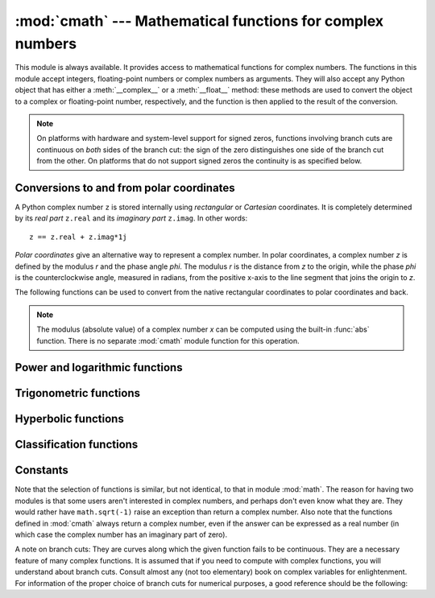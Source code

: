 :mod:`cmath` --- Mathematical functions for complex numbers
===========================================================

.. module:: cmath
   :synopsis: Mathematical functions for complex numbers.


This module is always available.  It provides access to mathematical functions
for complex numbers.  The functions in this module accept integers,
floating-point numbers or complex numbers as arguments. They will also accept
any Python object that has either a :meth:`__complex__` or a :meth:`__float__`
method: these methods are used to convert the object to a complex or
floating-point number, respectively, and the function is then applied to the
result of the conversion.

.. note::

   On platforms with hardware and system-level support for signed
   zeros, functions involving branch cuts are continuous on *both*
   sides of the branch cut: the sign of the zero distinguishes one
   side of the branch cut from the other.  On platforms that do not
   support signed zeros the continuity is as specified below.


Conversions to and from polar coordinates
-----------------------------------------

A Python complex number ``z`` is stored internally using *rectangular*
or *Cartesian* coordinates.  It is completely determined by its *real
part* ``z.real`` and its *imaginary part* ``z.imag``.  In other
words::

   z == z.real + z.imag*1j

*Polar coordinates* give an alternative way to represent a complex
number.  In polar coordinates, a complex number *z* is defined by the
modulus *r* and the phase angle *phi*. The modulus *r* is the distance
from *z* to the origin, while the phase *phi* is the counterclockwise
angle, measured in radians, from the positive x-axis to the line
segment that joins the origin to *z*.

The following functions can be used to convert from the native
rectangular coordinates to polar coordinates and back.

.. function:: phase(x)

   Return the phase of *x* (also known as the *argument* of *x*), as a
   float.  ``phase(x)`` is equivalent to ``math.atan2(x.imag,
   x.real)``.  The result lies in the range [-π, π], and the branch
   cut for this operation lies along the negative real axis,
   continuous from above.  On systems with support for signed zeros
   (which includes most systems in current use), this means that the
   sign of the result is the same as the sign of ``x.imag``, even when
   ``x.imag`` is zero::

      >>> phase(complex(-1.0, 0.0))
      3.141592653589793
      >>> phase(complex(-1.0, -0.0))
      -3.141592653589793


.. note::

   The modulus (absolute value) of a complex number *x* can be
   computed using the built-in :func:`abs` function.  There is no
   separate :mod:`cmath` module function for this operation.


.. function:: polar(x)

   Return the representation of *x* in polar coordinates.  Returns a
   pair ``(r, phi)`` where *r* is the modulus of *x* and phi is the
   phase of *x*.  ``polar(x)`` is equivalent to ``(abs(x),
   phase(x))``.


.. function:: rect(r, phi)

   Return the complex number *x* with polar coordinates *r* and *phi*.
   Equivalent to ``r * (math.cos(phi) + math.sin(phi)*1j)``.


Power and logarithmic functions
-------------------------------

.. function:: exp(x)

   Return the exponential value ``e**x``.


.. function:: log(x[, base])

   Returns the logarithm of *x* to the given *base*. If the *base* is not
   specified, returns the natural logarithm of *x*. There is one branch cut, from 0
   along the negative real axis to -∞, continuous from above.


.. function:: log10(x)

   Return the base-10 logarithm of *x*. This has the same branch cut as
   :func:`log`.


.. function:: sqrt(x)

   Return the square root of *x*. This has the same branch cut as :func:`log`.


Trigonometric functions
-----------------------

.. function:: acos(x)

   Return the arc cosine of *x*. There are two branch cuts: One extends right from
   1 along the real axis to ∞, continuous from below. The other extends left from
   -1 along the real axis to -∞, continuous from above.


.. function:: asin(x)

   Return the arc sine of *x*. This has the same branch cuts as :func:`acos`.


.. function:: atan(x)

   Return the arc tangent of *x*. There are two branch cuts: One extends from
   ``1j`` along the imaginary axis to ``∞j``, continuous from the right. The
   other extends from ``-1j`` along the imaginary axis to ``-∞j``, continuous
   from the left.


.. function:: cos(x)

   Return the cosine of *x*.


.. function:: sin(x)

   Return the sine of *x*.


.. function:: tan(x)

   Return the tangent of *x*.


Hyperbolic functions
--------------------

.. function:: acosh(x)

   Return the inverse hyperbolic cosine of *x*. There is one branch cut,
   extending left from 1 along the real axis to -∞, continuous from above.


.. function:: asinh(x)

   Return the inverse hyperbolic sine of *x*. There are two branch cuts:
   One extends from ``1j`` along the imaginary axis to ``∞j``,
   continuous from the right.  The other extends from ``-1j`` along
   the imaginary axis to ``-∞j``, continuous from the left.


.. function:: atanh(x)

   Return the inverse hyperbolic tangent of *x*. There are two branch cuts: One
   extends from ``1`` along the real axis to ``∞``, continuous from below. The
   other extends from ``-1`` along the real axis to ``-∞``, continuous from
   above.


.. function:: cosh(x)

   Return the hyperbolic cosine of *x*.


.. function:: sinh(x)

   Return the hyperbolic sine of *x*.


.. function:: tanh(x)

   Return the hyperbolic tangent of *x*.


Classification functions
------------------------

.. function:: isfinite(x)

   Return ``True`` if both the real and imaginary parts of *x* are finite, and
   ``False`` otherwise.

   .. versionadded:: 3.2


.. function:: isinf(x)

   Return ``True`` if either the real or the imaginary part of *x* is an
   infinity, and ``False`` otherwise.


.. function:: isnan(x)

   Return ``True`` if either the real or the imaginary part of *x* is a NaN,
   and ``False`` otherwise.


Constants
---------


.. data:: pi

   The mathematical constant *π*, as a float.


.. data:: e

   The mathematical constant *e*, as a float.

.. index:: module: math

Note that the selection of functions is similar, but not identical, to that in
module :mod:`math`.  The reason for having two modules is that some users aren't
interested in complex numbers, and perhaps don't even know what they are.  They
would rather have ``math.sqrt(-1)`` raise an exception than return a complex
number. Also note that the functions defined in :mod:`cmath` always return a
complex number, even if the answer can be expressed as a real number (in which
case the complex number has an imaginary part of zero).

A note on branch cuts: They are curves along which the given function fails to
be continuous.  They are a necessary feature of many complex functions.  It is
assumed that if you need to compute with complex functions, you will understand
about branch cuts.  Consult almost any (not too elementary) book on complex
variables for enlightenment.  For information of the proper choice of branch
cuts for numerical purposes, a good reference should be the following:


.. seealso::

   Kahan, W:  Branch cuts for complex elementary functions; or, Much ado about
   nothing's sign bit.  In Iserles, A., and Powell, M. (eds.), The state of the art
   in numerical analysis. Clarendon Press (1987) pp165-211.



